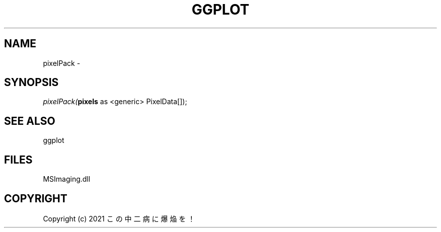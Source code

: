 .\" man page create by R# package system.
.TH GGPLOT 1 2000-01-01 "pixelPack" "pixelPack"
.SH NAME
pixelPack \- 
.SH SYNOPSIS
\fIpixelPack(\fBpixels\fR as <generic> PixelData[]);\fR
.SH SEE ALSO
ggplot
.SH FILES
.PP
MSImaging.dll
.PP
.SH COPYRIGHT
Copyright (c) 2021 この中二病に爆焔を！
